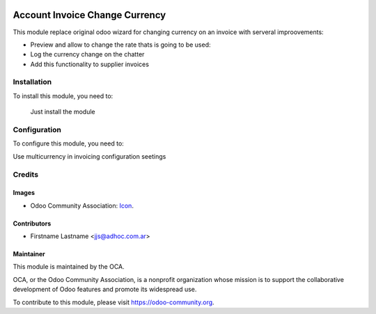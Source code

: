 .. image:: https://img.shields.io/badge/licence-AGPL--3-blue.svg
   :target: http://www.gnu.org/licenses/agpl-3.0-standalone.html
   :alt: License: AGPL-3

===============================
Account Invoice Change Currency
===============================

This module replace original odoo wizard for changing currency on an invoice with serveral
improovements:

* Preview and allow to change the rate thats is going to be used:
* Log the currency change on the chatter
* Add this functionality to supplier invoices

Installation
============

To install this module, you need to:

  Just install the module

Configuration
=============

To configure this module, you need to:

Use multicurrency in invoicing configuration seetings




Credits
=======

Images
------

* Odoo Community Association: `Icon <https://github.com/OCA/maintainer-tools/blob/master/template/module/static/description/icon.svg>`_.

Contributors
------------

* Firstname Lastname <jjs@adhoc.com.ar>


Maintainer
----------

.. image:: https://odoo-community.org/logo.png
   :alt: Odoo Community Association
   :target: https://odoo-community.org

This module is maintained by the OCA.

OCA, or the Odoo Community Association, is a nonprofit organization whose
mission is to support the collaborative development of Odoo features and
promote its widespread use.

To contribute to this module, please visit https://odoo-community.org.
